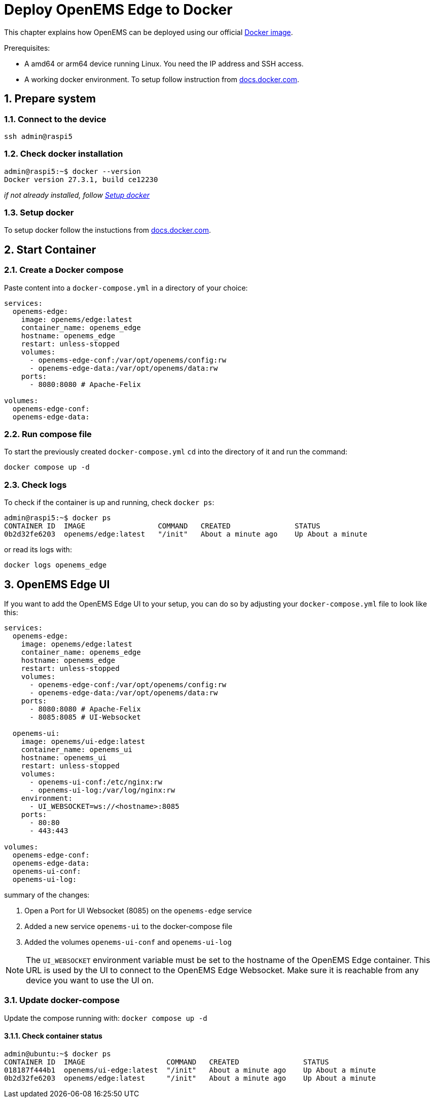 = Deploy OpenEMS Edge to Docker
:sectnums:
:sectnumlevels: 4
:toclevels: 4
:experimental:
:keywords: AsciiDoc
:source-highlighter: highlight.js
:icons: font
:imagesdir: ../../../assets/images

This chapter explains how OpenEMS can be deployed using our official https://hub.docker.com/r/openems/edge[Docker image].

Prerequisites:

* A amd64 or arm64 device running Linux. You need the IP address and SSH access.
* A working docker environment. To setup follow instruction from https://docs.docker.com/engine/install/[docs.docker.com].

== Prepare system

=== Connect to the device

[source,bash]
----
ssh admin@raspi5
----

=== Check docker installation

[source,bash]
----
admin@raspi5:~$ docker --version
Docker version 27.3.1, build ce12230
----

__if not already installed, follow <<Setup docker>>__

=== Setup docker

To setup docker follow the instuctions from https://docs.docker.com/engine/install/[docs.docker.com].

== Start Container 

=== Create a Docker compose

Paste content into a `docker-compose.yml` in a directory of your choice:

[source,yaml]
----
services:
  openems-edge:
    image: openems/edge:latest
    container_name: openems_edge
    hostname: openems_edge
    restart: unless-stopped
    volumes:
      - openems-edge-conf:/var/opt/openems/config:rw
      - openems-edge-data:/var/opt/openems/data:rw
    ports:
      - 8080:8080 # Apache-Felix

volumes:
  openems-edge-conf:
  openems-edge-data:
----

=== Run compose file

To start the previously created `docker-compose.yml` `cd` into the directory of it and run the command:

[source,bash]
----
docker compose up -d
----

=== Check logs

To check if the container is up and running, check `docker ps`:

[source,bash]
----
admin@raspi5:~$ docker ps
CONTAINER ID  IMAGE                 COMMAND   CREATED               STATUS            
0b2d32fe6203  openems/edge:latest   "/init"   About a minute ago    Up About a minute
----

or read its logs with:

[source,bash]
----
docker logs openems_edge
----

== OpenEMS Edge UI

If you want to add the OpenEMS Edge UI to your setup, you can do so by adjusting your `docker-compose.yml` file to look like this:

[source,yaml]
----
services:
  openems-edge:
    image: openems/edge:latest
    container_name: openems_edge
    hostname: openems_edge
    restart: unless-stopped
    volumes:
      - openems-edge-conf:/var/opt/openems/config:rw
      - openems-edge-data:/var/opt/openems/data:rw
    ports:
      - 8080:8080 # Apache-Felix
      - 8085:8085 # UI-Websocket

  openems-ui:
    image: openems/ui-edge:latest
    container_name: openems_ui
    hostname: openems_ui
    restart: unless-stopped
    volumes:
      - openems-ui-conf:/etc/nginx:rw
      - openems-ui-log:/var/log/nginx:rw
    environment:
      - UI_WEBSOCKET=ws://<hostname>:8085
    ports:
      - 80:80
      - 443:443

volumes:
  openems-edge-conf:
  openems-edge-data:
  openems-ui-conf:
  openems-ui-log:
----

summary of the changes:

1. Open a Port for UI Websocket (8085) on the `openems-edge` service
2. Added a new service `openems-ui` to the docker-compose file
3. Added the volumes `openems-ui-conf` and `openems-ui-log`

NOTE: The `UI_WEBSOCKET` environment variable must be set to the hostname of the OpenEMS Edge container. This URL is used by the UI to connect to the OpenEMS Edge Websocket. Make sure it is reachable from any device you want to use the UI on.

=== Update docker-compose

Update the compose running with: `docker compose up -d`

==== Check container status

[source,bash]
----
admin@ubuntu:~$ docker ps
CONTAINER ID  IMAGE                   COMMAND   CREATED               STATUS            
018187f444b1  openems/ui-edge:latest  "/init"   About a minute ago    Up About a minute
0b2d32fe6203  openems/edge:latest     "/init"   About a minute ago    Up About a minute
----
